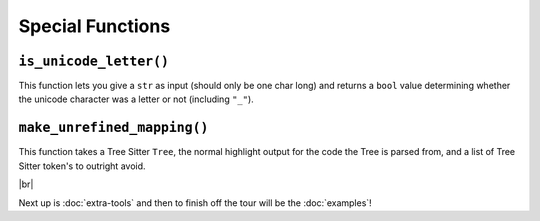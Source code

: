 =================
Special Functions
=================

.. _Is Unicode Letter Overview:

``is_unicode_letter()``
***********************

This function lets you give a ``str`` as input (should only be one char long) and returns a ``bool`` value determining whether the unicode character was a letter or not (including ``"_"``).

.. _Unrefined Mapping Overview:

``make_unrefined_mapping()``
****************************

This function takes a Tree Sitter ``Tree``, the normal highlight output for the code the Tree is parsed from, and a list of Tree Sitter token's to outright avoid.

.. |br| raw:: html

   <br />

|br|

Next up is :doc:`extra-tools` and then to finish off the tour will be the :doc:`examples`!
